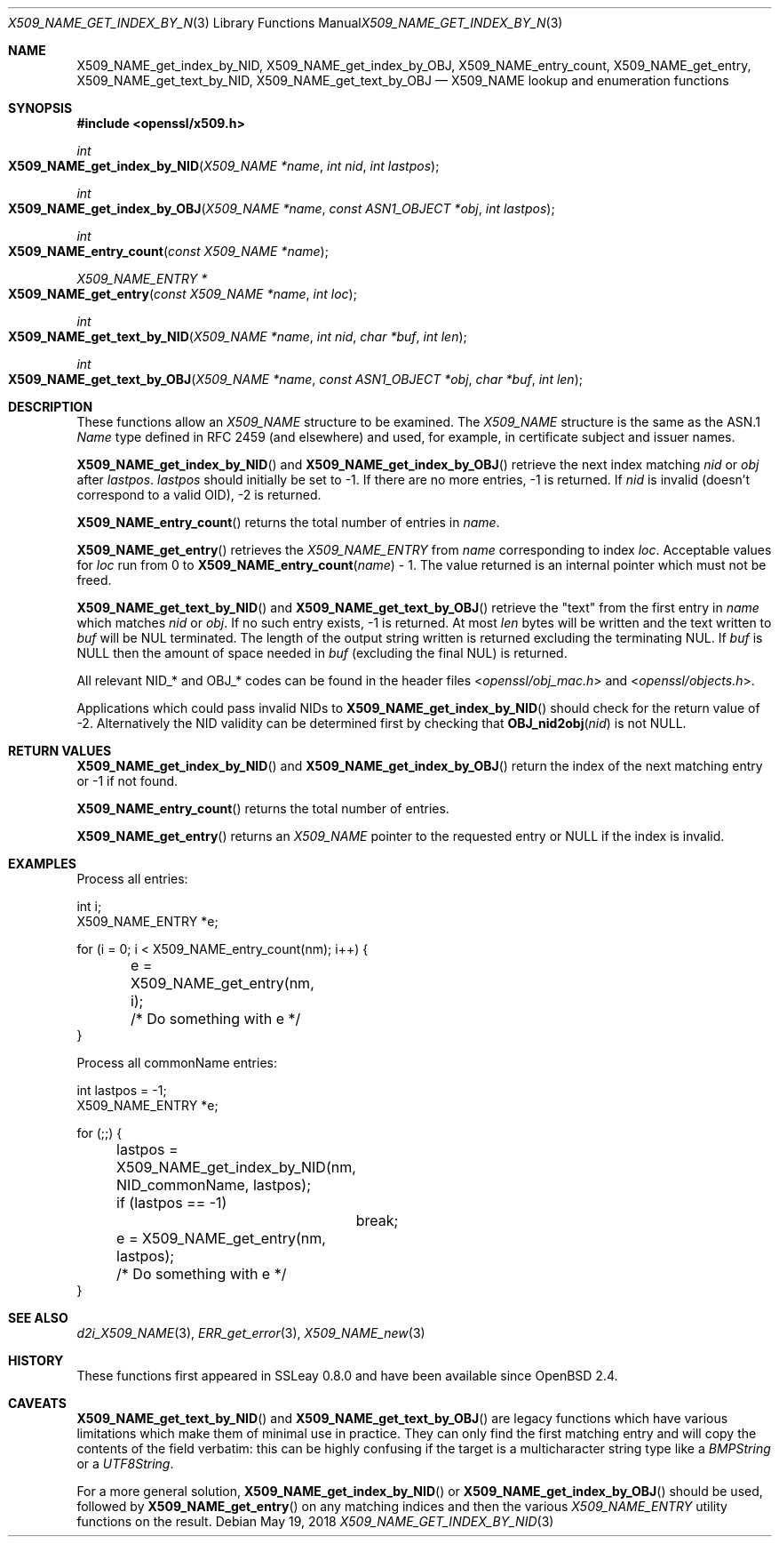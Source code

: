 .\"	$OpenBSD: X509_NAME_get_index_by_NID.3,v 1.9 2018/05/19 21:48:19 schwarze Exp $
.\"	OpenSSL aebb9aac Jul 19 09:27:53 2016 -0400
.\"
.\" This file was written by Dr. Stephen Henson <steve@openssl.org>.
.\" Copyright (c) 2002, 2006, 2014, 2015, 2016 The OpenSSL Project.
.\" All rights reserved.
.\"
.\" Redistribution and use in source and binary forms, with or without
.\" modification, are permitted provided that the following conditions
.\" are met:
.\"
.\" 1. Redistributions of source code must retain the above copyright
.\"    notice, this list of conditions and the following disclaimer.
.\"
.\" 2. Redistributions in binary form must reproduce the above copyright
.\"    notice, this list of conditions and the following disclaimer in
.\"    the documentation and/or other materials provided with the
.\"    distribution.
.\"
.\" 3. All advertising materials mentioning features or use of this
.\"    software must display the following acknowledgment:
.\"    "This product includes software developed by the OpenSSL Project
.\"    for use in the OpenSSL Toolkit. (http://www.openssl.org/)"
.\"
.\" 4. The names "OpenSSL Toolkit" and "OpenSSL Project" must not be used to
.\"    endorse or promote products derived from this software without
.\"    prior written permission. For written permission, please contact
.\"    openssl-core@openssl.org.
.\"
.\" 5. Products derived from this software may not be called "OpenSSL"
.\"    nor may "OpenSSL" appear in their names without prior written
.\"    permission of the OpenSSL Project.
.\"
.\" 6. Redistributions of any form whatsoever must retain the following
.\"    acknowledgment:
.\"    "This product includes software developed by the OpenSSL Project
.\"    for use in the OpenSSL Toolkit (http://www.openssl.org/)"
.\"
.\" THIS SOFTWARE IS PROVIDED BY THE OpenSSL PROJECT ``AS IS'' AND ANY
.\" EXPRESSED OR IMPLIED WARRANTIES, INCLUDING, BUT NOT LIMITED TO, THE
.\" IMPLIED WARRANTIES OF MERCHANTABILITY AND FITNESS FOR A PARTICULAR
.\" PURPOSE ARE DISCLAIMED.  IN NO EVENT SHALL THE OpenSSL PROJECT OR
.\" ITS CONTRIBUTORS BE LIABLE FOR ANY DIRECT, INDIRECT, INCIDENTAL,
.\" SPECIAL, EXEMPLARY, OR CONSEQUENTIAL DAMAGES (INCLUDING, BUT
.\" NOT LIMITED TO, PROCUREMENT OF SUBSTITUTE GOODS OR SERVICES;
.\" LOSS OF USE, DATA, OR PROFITS; OR BUSINESS INTERRUPTION)
.\" HOWEVER CAUSED AND ON ANY THEORY OF LIABILITY, WHETHER IN CONTRACT,
.\" STRICT LIABILITY, OR TORT (INCLUDING NEGLIGENCE OR OTHERWISE)
.\" ARISING IN ANY WAY OUT OF THE USE OF THIS SOFTWARE, EVEN IF ADVISED
.\" OF THE POSSIBILITY OF SUCH DAMAGE.
.\"
.Dd $Mdocdate: May 19 2018 $
.Dt X509_NAME_GET_INDEX_BY_NID 3
.Os
.Sh NAME
.Nm X509_NAME_get_index_by_NID ,
.Nm X509_NAME_get_index_by_OBJ ,
.Nm X509_NAME_entry_count ,
.Nm X509_NAME_get_entry ,
.Nm X509_NAME_get_text_by_NID ,
.Nm X509_NAME_get_text_by_OBJ
.Nd X509_NAME lookup and enumeration functions
.Sh SYNOPSIS
.In openssl/x509.h
.Ft int
.Fo X509_NAME_get_index_by_NID
.Fa "X509_NAME *name"
.Fa "int nid"
.Fa "int lastpos"
.Fc
.Ft int
.Fo X509_NAME_get_index_by_OBJ
.Fa "X509_NAME *name"
.Fa "const ASN1_OBJECT *obj"
.Fa "int lastpos"
.Fc
.Ft int
.Fo X509_NAME_entry_count
.Fa "const X509_NAME *name"
.Fc
.Ft X509_NAME_ENTRY *
.Fo X509_NAME_get_entry
.Fa "const X509_NAME *name"
.Fa "int loc"
.Fc
.Ft int
.Fo X509_NAME_get_text_by_NID
.Fa "X509_NAME *name"
.Fa "int nid"
.Fa "char *buf"
.Fa "int len"
.Fc
.Ft int
.Fo X509_NAME_get_text_by_OBJ
.Fa "X509_NAME *name"
.Fa "const ASN1_OBJECT *obj"
.Fa "char *buf"
.Fa "int len"
.Fc
.Sh DESCRIPTION
These functions allow an
.Vt X509_NAME
structure to be examined.
The
.Vt X509_NAME
structure is the same as the ASN.1
.Vt Name
type defined in RFC 2459 (and elsewhere) and used, for example,
in certificate subject and issuer names.
.Pp
.Fn X509_NAME_get_index_by_NID
and
.Fn X509_NAME_get_index_by_OBJ
retrieve the next index matching
.Fa nid
or
.Fa obj
after
.Fa lastpos .
.Fa lastpos
should initially be set to -1.
If there are no more entries, -1 is returned.
If
.Fa nid
is invalid (doesn't correspond to a valid OID), -2 is returned.
.Pp
.Fn X509_NAME_entry_count
returns the total number of entries in
.Fa name .
.Pp
.Fn X509_NAME_get_entry
retrieves the
.Vt X509_NAME_ENTRY
from
.Fa name
corresponding to index
.Fa loc .
Acceptable values for
.Fa loc
run from 0 to
.Fn X509_NAME_entry_count name
- 1.
The value returned is an internal pointer which must not be freed.
.Pp
.Fn X509_NAME_get_text_by_NID
and
.Fn X509_NAME_get_text_by_OBJ
retrieve the "text" from the first entry in
.Fa name
which matches
.Fa nid
or
.Fa obj .
If no such entry exists, -1 is returned.
At most
.Fa len
bytes will be written and the text written to
.Fa buf
will be NUL terminated.
The length of the output string written is returned excluding the
terminating NUL.
If
.Fa buf
is
.Dv NULL
then the amount of space needed in
.Fa buf
(excluding the final NUL) is returned.
.Pp
All relevant
.Dv NID_*
and
.Dv OBJ_*
codes can be found in the header files
.In openssl/obj_mac.h
and
.In openssl/objects.h .
.Pp
Applications which could pass invalid NIDs to
.Fn X509_NAME_get_index_by_NID
should check for the return value of -2.
Alternatively the NID validity can be determined first by checking that
.Fn OBJ_nid2obj nid
is not
.Dv NULL .
.Sh RETURN VALUES
.Fn X509_NAME_get_index_by_NID
and
.Fn X509_NAME_get_index_by_OBJ
return the index of the next matching entry or -1 if not found.
.Pp
.Fn X509_NAME_entry_count
returns the total number of entries.
.Pp
.Fn X509_NAME_get_entry
returns an
.Vt X509_NAME
pointer to the requested entry or
.Dv NULL
if the index is invalid.
.Sh EXAMPLES
Process all entries:
.Bd -literal
int i;
X509_NAME_ENTRY *e;

for (i = 0; i < X509_NAME_entry_count(nm); i++) {
	e = X509_NAME_get_entry(nm, i);
	/* Do something with e */
}
.Ed
.Pp
Process all commonName entries:
.Bd -literal
int lastpos = -1;
X509_NAME_ENTRY *e;

for (;;) {
	lastpos = X509_NAME_get_index_by_NID(nm, NID_commonName, lastpos);
	if (lastpos == -1)
		break;
	e = X509_NAME_get_entry(nm, lastpos);
	/* Do something with e */
}
.Ed
.Sh SEE ALSO
.Xr d2i_X509_NAME 3 ,
.Xr ERR_get_error 3 ,
.Xr X509_NAME_new 3
.Sh HISTORY
These functions first appeared in SSLeay 0.8.0
and have been available since
.Ox 2.4 .
.Sh CAVEATS
.Fn X509_NAME_get_text_by_NID
and
.Fn X509_NAME_get_text_by_OBJ
are legacy functions which have various limitations which make them of
minimal use in practice.
They can only find the first matching entry and will copy the contents
of the field verbatim: this can be highly confusing if the target is a
multicharacter string type like a
.Vt BMPString
or a
.Vt UTF8String .
.Pp
For a more general solution,
.Fn X509_NAME_get_index_by_NID
or
.Fn X509_NAME_get_index_by_OBJ
should be used, followed by
.Fn X509_NAME_get_entry
on any matching indices and then the various
.Vt X509_NAME_ENTRY
utility functions on the result.
